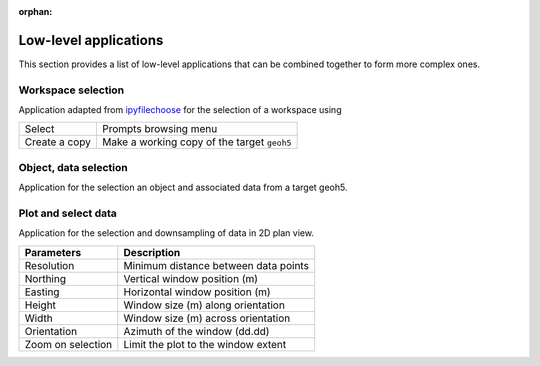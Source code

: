 :orphan:

Low-level applications
======================

This section provides a list of low-level applications that can be combined
together to form more complex ones.


.. _workspaceselection:

Workspace selection
-------------------

Application adapted from `ipyfilechoose <https://pypi.org/project/ipyfilechooser/>`_ for the selection of a workspace using


.. jupyter-execute::

    from geoapps.base import BaseApplication

    app = BaseApplication()
    app.project_panel


.. list-table::
   :header-rows: 0

   * - Select
     - Prompts browsing menu
   * - Create a copy
     - Make a working copy of the target ``geoh5``


.. _objectdataselection:

Object, data selection
----------------------

Application for the selection an object and associated data from a target
geoh5.

.. jupyter-execute::

    from geoapps.selection import ObjectDataSelection
    app = ObjectDataSelection(
        h5file="../assets/FlinFlon.geoh5",
        objects="Gravity_Magnetics_drape60m" # [Optional]
    )
    app.widget


.. _plotselectiondata:

Plot and select data
--------------------

Application for the selection and downsampling of data in 2D plan view.

.. jupyter-execute::

    from geoapps.plotting import PlotSelection2D

    app = PlotSelection2D(
        h5file="../assets/FlinFlon.geoh5",
        objects="Gravity_Magnetics_drape60m" # [Optional]
    )
    app.widget

.. list-table::
   :header-rows: 1

   * - **Parameters**
     - **Description**
   * - Resolution
     - Minimum distance between data points
   * - Northing
     - Vertical window position (m)
   * - Easting
     - Horizontal window position (m)
   * - Height
     - Window size (m) along orientation
   * - Width
     - Window size (m) across orientation
   * - Orientation
     - Azimuth of the window (dd.dd)
   * - Zoom on selection
     - Limit the plot to the window extent
